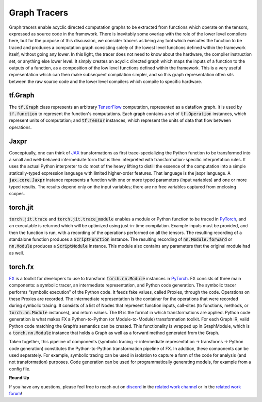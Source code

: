 .. _`RWorks Graph Tracers`:

Graph Tracers
=============

.. _`TensorFlow`: https://tensorflow.org/
.. _`JAX`: https://jax.readthedocs.io/
.. _`PyTorch`: https://pytorch.org/
.. _`FX`: https://pytorch.org/docs/stable/fx.html
.. _`discord`: https://discord.gg/sXyFF8tDtm
.. _`related work channel`: https://discord.com/channels/799879767196958751/1034436036371157083
.. _`related work forum`: https://discord.com/channels/799879767196958751/1034436085587120149

Graph tracers enable acyclic directed computation graphs to be extracted from functions which operate on the tensors, expressed as source code in the framework.
There is inevitably some overlap with the role of the lower level compilers here, but for the purpose of this discussion, we consider tracers as being any tool which executes the function to be traced and produces a computation graph consisting solely of the lowest level functions defined within the framework itself, without going any lower.
In this light, the tracer does not need to know about the hardware, the compiler instruction set, or anything else lower level.
It simply creates an acyclic directed graph which maps the inputs of a function to the outputs of a function, as a composition of the low level functions defined within the framework.
This is a very useful representation which can then make subsequent compilation simpler, and so this graph representation often sits between the raw source code and the lower level compilers which compile to specific hardware.

tf.Graph
--------
The :code:`tf.Graph` class represents an arbitrary `TensorFlow`_ computation, represented as a dataflow graph.
It is used by :code:`tf.function` to represent the function's computations.
Each graph contains a set of :code:`tf.Operation` instances, which represent units of computation; and :code:`tf.Tensor` instances, which represent the units of data that flow between operations.

Jaxpr
-----
Conceptually, one can think of `JAX`_ transformations as first trace-specializing the Python function to be transformed into a small and well-behaved intermediate form that is then interpreted with transformation-specific interpretation rules.
It uses the actual Python interpreter to do most of the heavy lifting to distill the essence of the computation into a simple statically-typed expression language with limited higher-order features.
That language is the jaxpr language.
A :code:`jax.core.Jaxpr` instance represents a function with one or more typed parameters (input variables) and one or more typed results.
The results depend only on the input variables; there are no free variables captured from enclosing scopes.

torch.jit
---------
:code:`torch.jit.trace` and :code:`torch.jit.trace_module` enables a module or Python function to be traced in `PyTorch`_, and an executable is returned which will be optimized using just-in-time compilation.
Example inputs must be provided, and then the function is run, with a recording of the operations performed on all the tensors.
The resulting recording of a standalone function produces a :code:`ScriptFunction` instance.
The resulting recording of :code:`nn.Module.forward` or :code:`nn.Module` produces a :code:`ScriptModule` instance.
This module also contains any parameters that the original module had as well.

torch.fx
--------
`FX`_ is a toolkit for developers to use to transform :code:`torch.nn.Module` instances in `PyTorch`_.
FX consists of three main components: a symbolic tracer, an intermediate representation, and Python code generation.
The symbolic tracer performs “symbolic execution” of the Python code.
It feeds fake values, called Proxies, through the code.
Operations on these Proxies are recorded.
The intermediate representation is the container for the operations that were recorded during symbolic tracing.
It consists of a list of Nodes that represent function inputs, call-sites (to functions, methods, or :code:`torch.nn.Module` instances), and return values.
The IR is the format in which transformations are applied.
Python code generation is what makes FX a Python-to-Python (or Module-to-Module) transformation toolkit.
For each Graph IR, valid Python code matching the Graph’s semantics can be created.
This functionality is wrapped up in GraphModule, which is a :code:`torch.nn.Module` instance that holds a Graph as well as a forward method generated from the Graph.

Taken together, this pipeline of components (symbolic tracing -> intermediate representation -> transforms -> Python code generation) constitutes the Python-to-Python transformation pipeline of FX.
In addition, these components can be used separately.
For example, symbolic tracing can be used in isolation to capture a form of the code for analysis (and not transformation) purposes.
Code generation can be used for programmatically generating models, for example from a config file.

**Round Up**

If you have any questions, please feel free to reach out on `discord`_ in the `related work channel`_ or in the `related work forum`_!
